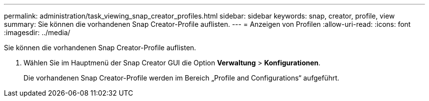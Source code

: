 ---
permalink: administration/task_viewing_snap_creator_profiles.html 
sidebar: sidebar 
keywords: snap, creator, profile, view 
summary: Sie können die vorhandenen Snap Creator-Profile auflisten. 
---
= Anzeigen von Profilen
:allow-uri-read: 
:icons: font
:imagesdir: ../media/


[role="lead"]
Sie können die vorhandenen Snap Creator-Profile auflisten.

. Wählen Sie im Hauptmenü der Snap Creator GUI die Option *Verwaltung* > *Konfigurationen*.
+
Die vorhandenen Snap Creator-Profile werden im Bereich „Profile and Configurations“ aufgeführt.


